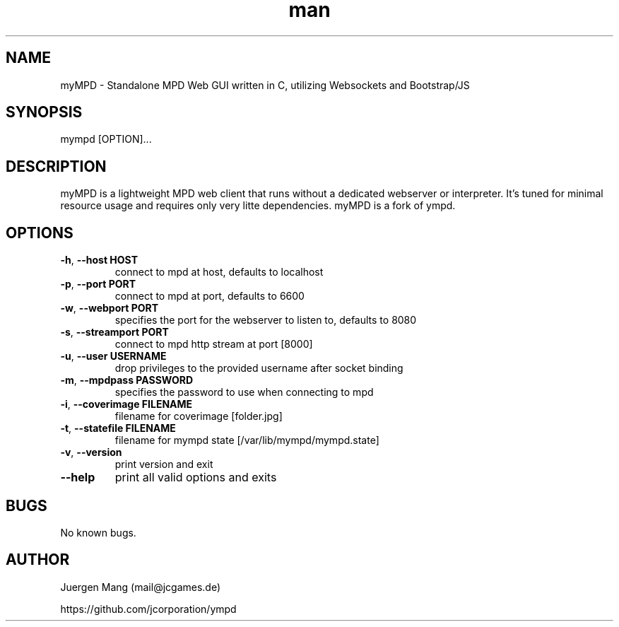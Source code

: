 .\" Manpage for myMPD.
.\" Contact mail@jcgames.de to correct errors or typos.
.TH man 1 "24 May 2018" "1.0.0" "myMPD man page"
.SH NAME
myMPD \- Standalone MPD Web GUI written in C, utilizing Websockets and Bootstrap/JS
.SH SYNOPSIS
mympd [OPTION]...
.SH DESCRIPTION
myMPD is a lightweight MPD web client that runs without a dedicated webserver or interpreter. 
It's tuned for minimal resource usage and requires only very litte dependencies. 
myMPD is a fork of ympd.

.SH OPTIONS
.TP
\fB\-h\fR, \fB\-\-host HOST\fR
connect to mpd at host, defaults to localhost
.TP
\fB\-p\fR, \fB\-\-port PORT\fR
connect to mpd at port, defaults to 6600
.TP
\fB\-w\fR, \fB\-\-webport PORT\fR
specifies the port for the webserver to listen to, defaults to 8080
.TP
\fB-s\fR, \fB\-\-streamport PORT
connect to mpd http stream at port [8000]
.TP
\fB\-u\fR, \fB\-\-user USERNAME\fR
drop privileges to the provided username after socket binding
.TP
\fB\-m\fR, \fB\-\-mpdpass PASSWORD\fR
specifies the password to use when connecting to mpd
.TP
\fB-i\fR, \fB\-\-coverimage FILENAME\fR
filename for coverimage [folder.jpg]
.TP
\fB-t\fR, \fB\-\-statefile FILENAME\fR
filename for mympd state [/var/lib/mympd/mympd.state]
.TP
\fB\-v\fR, \fB\-\-version\fR
print version and exit
.TP
\fB\-\-help\fR
print all valid options and exits
.SH BUGS
No known bugs.
.SH AUTHOR
Juergen Mang (mail@jcgames.de)

https://github.com/jcorporation/ympd
